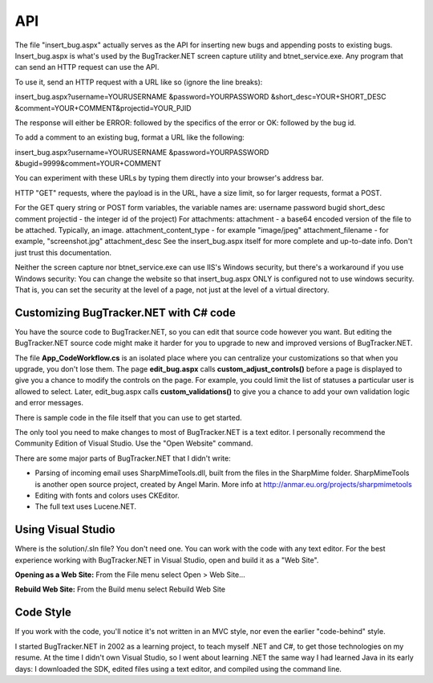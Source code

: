 ===
API
===
The file "insert_bug.aspx" actually serves as the API for inserting new bugs and appending posts to existing bugs. Insert_bug.aspx is what's used by the BugTracker.NET screen capture utility and btnet_service.exe. Any program that can send an HTTP request can use the API.

To use it, send an HTTP request with a URL like so (ignore the line breaks):

insert_bug.aspx?username=YOURUSERNAME
&password=YOURPASSWORD
&short_desc=YOUR+SHORT_DESC
&comment=YOUR+COMMENT&projectid=YOUR_PJID

The response will either be ERROR: followed by the specifics of the error or OK: followed by the bug id.

To add a comment to an existing bug, format a URL like the following:

insert_bug.aspx?username=YOURUSERNAME
&password=YOURPASSWORD
&bugid=9999&comment=YOUR+COMMENT

You can experiment with these URLs by typing them directly into your browser's address bar.

HTTP "GET" requests, where the payload is in the URL, have a size limit, so for larger requests, format a POST.

For the GET query string or POST form variables, the variable names are:
username
password
bugid
short_desc
comment
projectid - the integer id of the project)
For attachments:
attachment - a base64 encoded version of the file to be attached. Typically, an image.
attachment_content_type - for example "image/jpeg"
attachment_filename - for example, "screenshot.jpg"
attachment_desc
See the insert_bug.aspx itself for more complete and up-to-date info. Don't just trust this documentation.

Neither the screen capture nor btnet_service.exe can use IIS's Windows security, but there's a workaround if you use Windows security: You can change the website so that insert_bug.aspx ONLY is configured not to use windows security. That is, you can set the security at the level of a page, not just at the level of a virtual directory.

Customizing BugTracker.NET with C# code
=======================================
You have the source code to BugTracker.NET, so you can edit that source code however you want. But editing the BugTracker.NET source code might make it harder for you to upgrade to new and improved versions of BugTracker.NET.

The file **App_Code\Workflow.cs** is an isolated place where you can centralize your customizations so that when you upgrade, you don't lose them. The page **edit_bug.aspx** calls **custom_adjust_controls()** before a page is displayed to give you a chance to modify the controls on the page. For example, you could limit the list of statuses a particular user is allowed to select. Later, edit_bug.aspx calls **custom_validations()** to give you a chance to add your own validation logic and error messages.

There is sample code in the file itself that you can use to get started.

The only tool you need to make changes to most of BugTracker.NET is a text editor. I personally recommend the Community Edition of Visual Studio. Use the "Open Website" command.

There are some major parts of BugTracker.NET that I didn't write:

* Parsing of incoming email uses SharpMimeTools.dll, built from the files in the SharpMime folder. SharpMimeTools is another open source project, created by Angel Marin. More info at http://anmar.eu.org/projects/sharpmimetools
* Editing with fonts and colors uses CKEditor.
* The full text uses Lucene.NET.

Using Visual Studio
===================

Where is the solution/.sln file? You don't need one. You can work with the code with any text editor. For the best experience working with BugTracker.NET in Visual Studio, open and build it as a "Web Site".

**Opening as a Web Site:**
From the File menu select Open > Web Site...

**Rebuild Web Site:**
From the Build menu select Rebuild Web Site

Code Style
==========

If you work with the code, you'll notice it's not written in an MVC style, nor even the earlier "code-behind" style.

I started BugTracker.NET in 2002 as a learning project, to teach myself .NET and C#, to get those technologies on my resume. At the time I didn't own Visual Studio, so I went about learning .NET the same way I had learned Java in its early days: I downloaded the SDK, edited files using a text editor, and compiled using the command line.
